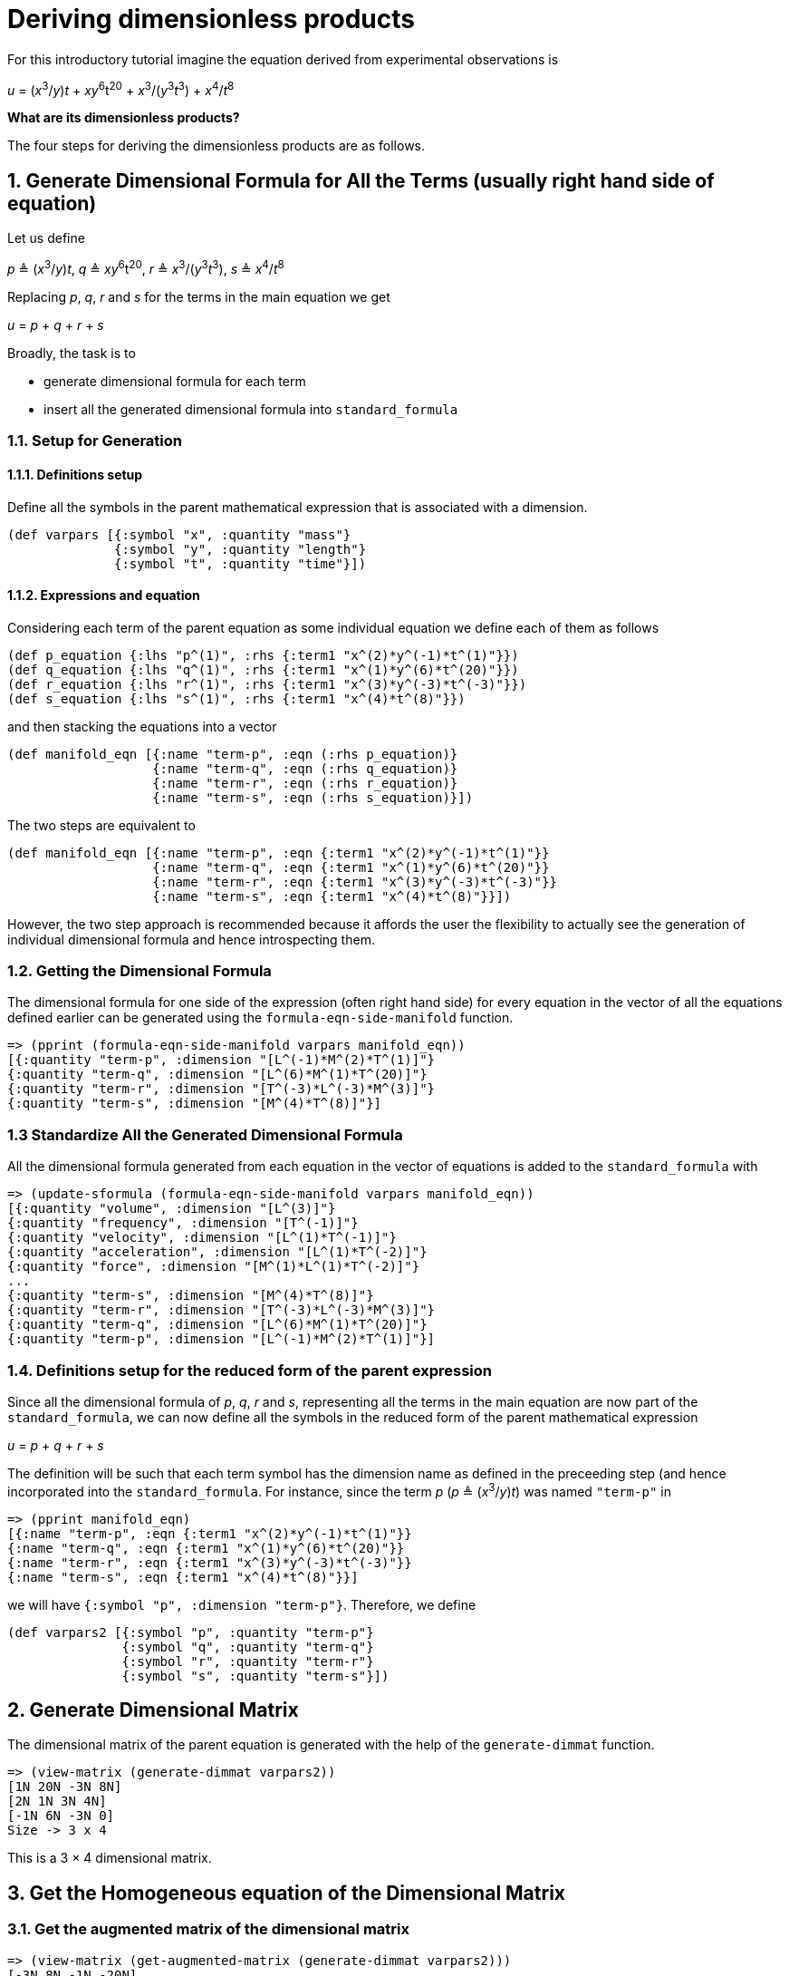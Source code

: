 = Deriving dimensionless products

For this introductory tutorial imagine the equation derived from
experimental observations is

_u_ = (_x_^3^/_y_)_t_ + _xy_^6^t^20^ + _x_^3^/(_y_^3^_t_^3^) + _x_^4^/_t_^8^

*What are its dimensionless products?*

The four steps for deriving the dimensionless products are as follows.

== 1. Generate Dimensional Formula for All the Terms (usually right hand side of equation)

Let us define

_p_ &#8796; (_x_^3^/_y_)_t_, _q_ &#8796; _xy_^6^t^20^,
_r_ &#8796; _x_^3^/(_y_^3^_t_^3^), _s_ &#8796; _x_^4^/_t_^8^

Replacing _p_, _q_, _r_ and _s_ for the terms in the main equation we get

_u_ = _p_ + _q_ + _r_ + _s_

Broadly, the task is to

* generate dimensional formula for each term
* insert all the generated dimensional formula into `standard_formula`

=== 1.1. Setup for Generation

==== 1.1.1. Definitions setup

Define all the symbols in the parent mathematical expression that is
associated with a dimension.

....
(def varpars [{:symbol "x", :quantity "mass"}
              {:symbol "y", :quantity "length"}
              {:symbol "t", :quantity "time"}])
....

==== 1.1.2. Expressions and equation

Considering each term of the parent equation as some individual equation
we define each of them as follows

....
(def p_equation {:lhs "p^(1)", :rhs {:term1 "x^(2)*y^(-1)*t^(1)"}})
(def q_equation {:lhs "q^(1)", :rhs {:term1 "x^(1)*y^(6)*t^(20)"}})
(def r_equation {:lhs "r^(1)", :rhs {:term1 "x^(3)*y^(-3)*t^(-3)"}})
(def s_equation {:lhs "s^(1)", :rhs {:term1 "x^(4)*t^(8)"}})
....

and then stacking the equations into a vector

....
(def manifold_eqn [{:name "term-p", :eqn (:rhs p_equation)}
                   {:name "term-q", :eqn (:rhs q_equation)}
                   {:name "term-r", :eqn (:rhs r_equation)}
                   {:name "term-s", :eqn (:rhs s_equation)}])
....

The two steps are equivalent to

....
(def manifold_eqn [{:name "term-p", :eqn {:term1 "x^(2)*y^(-1)*t^(1)"}}
                   {:name "term-q", :eqn {:term1 "x^(1)*y^(6)*t^(20)"}}
                   {:name "term-r", :eqn {:term1 "x^(3)*y^(-3)*t^(-3)"}}
                   {:name "term-s", :eqn {:term1 "x^(4)*t^(8)"}}])
....

However, the two step approach is recommended because it affords the
user the flexibility to actually see the generation of individual
dimensional formula and hence introspecting them.

=== 1.2. Getting the Dimensional Formula

The dimensional formula for one side of the expression (often right hand
side) for every equation in the vector of all the equations defined
earlier can be generated using the `formula-eqn-side-manifold` function.

....
=> (pprint (formula-eqn-side-manifold varpars manifold_eqn))
[{:quantity "term-p", :dimension "[L^(-1)*M^(2)*T^(1)]"}
{:quantity "term-q", :dimension "[L^(6)*M^(1)*T^(20)]"}
{:quantity "term-r", :dimension "[T^(-3)*L^(-3)*M^(3)]"}
{:quantity "term-s", :dimension "[M^(4)*T^(8)]"}]
....

=== 1.3 Standardize All the Generated Dimensional Formula

All the dimensional formula generated from each equation in the vector
of equations is added to the `standard_formula` with

....
=> (update-sformula (formula-eqn-side-manifold varpars manifold_eqn))
[{:quantity "volume", :dimension "[L^(3)]"}
{:quantity "frequency", :dimension "[T^(-1)]"}
{:quantity "velocity", :dimension "[L^(1)*T^(-1)]"}
{:quantity "acceleration", :dimension "[L^(1)*T^(-2)]"}
{:quantity "force", :dimension "[M^(1)*L^(1)*T^(-2)]"}
...
{:quantity "term-s", :dimension "[M^(4)*T^(8)]"}
{:quantity "term-r", :dimension "[T^(-3)*L^(-3)*M^(3)]"}
{:quantity "term-q", :dimension "[L^(6)*M^(1)*T^(20)]"}
{:quantity "term-p", :dimension "[L^(-1)*M^(2)*T^(1)]"}]
....

=== 1.4. Definitions setup for the reduced form of the parent expression

Since all the dimensional formula of _p_, _q_, _r_ and _s_,
representing all the terms in
the main equation are now part of the `standard_formula`, we can now
define all the symbols in the reduced form of the parent mathematical
expression

_u_ = _p_ + _q_ + _r_ + _s_

The definition will be such that each term symbol has the dimension name
as defined in the preceeding step (and hence incorporated into the
`standard_formula`. For instance, since the term _p_
(_p_ &#8796; (_x_^3^/_y_)_t_) was named `"term-p"` in

....
=> (pprint manifold_eqn)
[{:name "term-p", :eqn {:term1 "x^(2)*y^(-1)*t^(1)"}}
{:name "term-q", :eqn {:term1 "x^(1)*y^(6)*t^(20)"}}
{:name "term-r", :eqn {:term1 "x^(3)*y^(-3)*t^(-3)"}}
{:name "term-s", :eqn {:term1 "x^(4)*t^(8)"}}]
....

we will have `{:symbol "p", :dimension "term-p"}`. Therefore, we define

....
(def varpars2 [{:symbol "p", :quantity "term-p"}
               {:symbol "q", :quantity "term-q"}
               {:symbol "r", :quantity "term-r"}
               {:symbol "s", :quantity "term-s"}])
....

== 2. Generate Dimensional Matrix

The dimensional matrix of the parent equation is generated with the help
of the `generate-dimmat` function.

....
=> (view-matrix (generate-dimmat varpars2))
[1N 20N -3N 8N]
[2N 1N 3N 4N]
[-1N 6N -3N 0]
Size -> 3 x 4
....

This is a 3 &times; 4 dimensional matrix.

== 3. Get the Homogeneous equation of the Dimensional Matrix

=== 3.1. Get the augmented matrix of the dimensional matrix

....
=> (view-matrix (get-augmented-matrix (generate-dimmat varpars2)))
[-3N 8N -1N -20N]
[3N 4N -2N -1N]
[-3N 0 1N -6N]
Size -> 3 x 4
....

=== 3.2. Solve the augmented matrix

....
=> (view-matrix (solve (get-augmented-matrix (generate-dimmat varpars2))))
[1N 0N -1/3 2N]
[0N 1N -1/4 -7/4]
[0N 0N 0N 0N]
Size -> 3 x 4
....

=== 3.3. Get the solution matrix

....
=> (view-matrix (get-solved-matrix (solve (get-augmented-matrix (generate-dimmat varpars2)))))
[1 0 -1/3 -1/4]
[0 1 2N -7/4]
Size -> 2 x 4
....

This is a 2 &times; 4 matrix. Therefore, there will be two dimensionless
products.

We can put all these individual steps involving matrix into one coding
step such that it returns the solution matrix.

....
=> (def solution_matrix (get-solved-matrix
                            (solve
                                (get-augmented-matrix
                                    (generate-dimmat varpars2)))))
=> (view-matrix solution_matrix)
[1 0 -1/3 -1/4]
[0 1 2N -7/4]
Size -> 2 x 4
....

== 4. Get Dimensionless Products

The dimensionless products are generated with the help of the
`get-dimensionless-products` function.

....
=> (pprint (get-dimensionless-products solution_matrix varpars2))
[{:symbol "pi0", :expression "p^(1)*r^(-1/3)*s^(-1/4)"}
{:symbol "pi1", :expression "q^(1)*r^(2)*s^(-7/4)"}]
....

Since, &pi; is the conventional symbol for dimensionless products to get
the &pi;~_i_~ th one use the
`get-pi-expression` function. For example, for &pi;~0~

....
=> (def all-dimless (get-dimensionless-products solution_matrix varpars2))
=> (get-pi-expression all-dimless "pi0")
"p^(1)*r^(-1/3)*s^(-1/4)"
....

